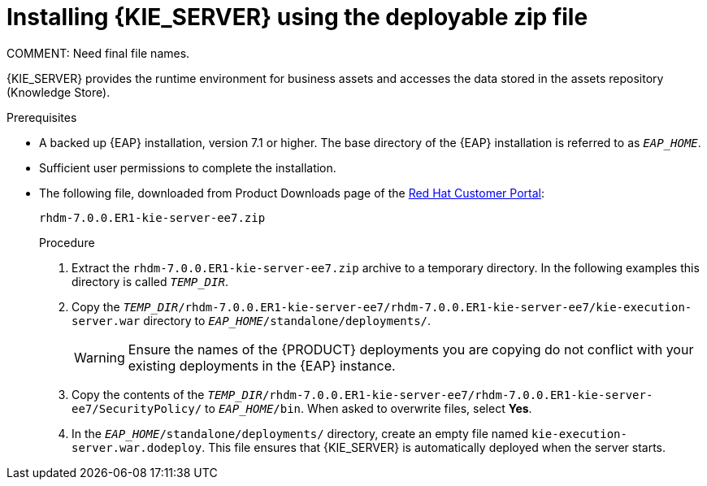 [id='eap_execution_server_download_install_proc']

= Installing {KIE_SERVER} using the deployable zip file
COMMENT: Need final file names.

{KIE_SERVER} provides the runtime environment for business assets and accesses the data stored in the assets repository (Knowledge Store).

.Prerequisites
* A backed up {EAP} installation, version 7.1 or higher. The base directory of the {EAP} installation is referred to as `__EAP_HOME__`. 
* Sufficient user permissions to complete the installation.
* The following file, downloaded from Product Downloads page of the https://access.redhat.com[Red Hat Customer Portal]:
+
`rhdm-7.0.0.ER1-kie-server-ee7.zip`
+
.Procedure
. Extract the `rhdm-7.0.0.ER1-kie-server-ee7.zip` archive to a temporary directory. In the following examples this directory is called `__TEMP_DIR__`.
. Copy the `__TEMP_DIR__/rhdm-7.0.0.ER1-kie-server-ee7/rhdm-7.0.0.ER1-kie-server-ee7/kie-execution-server.war` directory to `__EAP_HOME__/standalone/deployments/`.
+
WARNING: Ensure the names of the {PRODUCT} deployments you are copying do not conflict with your existing deployments in the {EAP} instance.
. Copy the contents of the `__TEMP_DIR__/rhdm-7.0.0.ER1-kie-server-ee7/rhdm-7.0.0.ER1-kie-server-ee7/SecurityPolicy/` to `__EAP_HOME__/bin`. When asked to overwrite files, select *Yes*.
. In the `__EAP_HOME__/standalone/deployments/` directory, create an empty file named `kie-execution-server.war.dodeploy`. This file ensures that {KIE_SERVER} is automatically deployed when the server starts.

